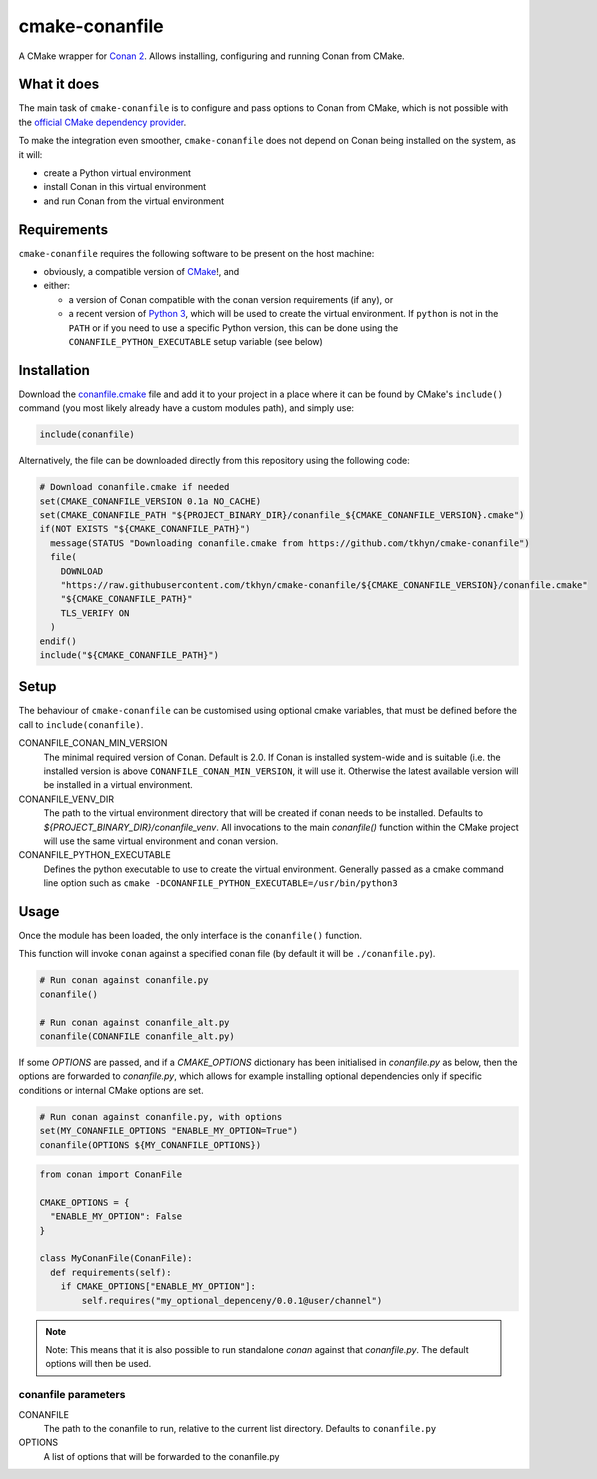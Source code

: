 cmake-conanfile
###############

A CMake wrapper for `Conan 2 <https://conan.io/>`_. Allows installing, configuring and
running Conan from CMake.


What it does
============

The main task of ``cmake-conanfile`` is to configure and pass options to Conan from CMake, which
is not possible with the `official CMake dependency provider <https://github.com/conan-io/cmake-conan/>`_.

To make the integration even smoother, ``cmake-conanfile`` does not depend on Conan being
installed on the system, as it will:

- create a Python virtual environment
- install Conan in this virtual environment
- and run Conan from the virtual environment


Requirements
============

``cmake-conanfile`` requires the following software to be present on the host machine:

- obviously, a compatible version of `CMake <https://cmake.org/>`_!, and
- either:

  - a version of Conan compatible with the conan version requirements (if any), or
  - a recent version of `Python 3 <https://www.python.org/>`_, which will be used to create the
    virtual environment. If ``python`` is not in the ``PATH`` or if you need to use a specific
    Python version, this can be done using the ``CONANFILE_PYTHON_EXECUTABLE`` setup
    variable (see below)


Installation
============

Download the `conanfile.cmake <conanfile.cmake>`_ file and add it to your project in a place where
it can be found by CMake's ``include()`` command (you most likely already have a custom modules
path), and simply use:

.. code-block:: cmake

   include(conanfile)

Alternatively, the file can be downloaded directly from this repository using the following code:

.. code-block:: cmake

   # Download conanfile.cmake if needed
   set(CMAKE_CONANFILE_VERSION 0.1a NO_CACHE)
   set(CMAKE_CONANFILE_PATH "${PROJECT_BINARY_DIR}/conanfile_${CMAKE_CONANFILE_VERSION}.cmake")
   if(NOT EXISTS "${CMAKE_CONANFILE_PATH}")
     message(STATUS "Downloading conanfile.cmake from https://github.com/tkhyn/cmake-conanfile")
     file(
       DOWNLOAD
       "https://raw.githubusercontent.com/tkhyn/cmake-conanfile/${CMAKE_CONANFILE_VERSION}/conanfile.cmake"
       "${CMAKE_CONANFILE_PATH}"
       TLS_VERIFY ON
     )
   endif()
   include("${CMAKE_CONANFILE_PATH}")


Setup
=====

The behaviour of ``cmake-conanfile`` can be customised using optional cmake variables, that must be
defined before the call to ``include(conanfile)``.

CONANFILE_CONAN_MIN_VERSION
   The minimal required version of Conan. Default is 2.0. If Conan is installed system-wide and is
   suitable (i.e. the installed version is above ``CONANFILE_CONAN_MIN_VERSION``, it will use it.
   Otherwise the latest available version will be installed in a virtual environment.

CONANFILE_VENV_DIR
   The path to the virtual environment directory that will be created if conan needs to be
   installed. Defaults to `${PROJECT_BINARY_DIR}/conanfile_venv`. All invocations to the main
   `conanfile()` function within the CMake project will use the same virtual environment and conan
   version.

CONANFILE_PYTHON_EXECUTABLE
   Defines the python executable to use to create the virtual environment. Generally passed as a
   cmake command line option such as ``cmake -DCONANFILE_PYTHON_EXECUTABLE=/usr/bin/python3``


Usage
=====

Once the module has been loaded, the only interface is the ``conanfile()`` function.

This function will invoke ``conan`` against a specified conan file (by default it will be
``./conanfile.py``).

.. code-block:: cmake

   # Run conan against conanfile.py
   conanfile()

   # Run conan against conanfile_alt.py
   conanfile(CONANFILE conanfile_alt.py)

If some `OPTIONS` are passed, and if a `CMAKE_OPTIONS` dictionary has been initialised in
`conanfile.py` as below, then the options are forwarded to `conanfile.py`, which allows for
example installing optional dependencies only if specific conditions or internal CMake options
are set.

.. code-block:: cmake

   # Run conan against conanfile.py, with options
   set(MY_CONANFILE_OPTIONS "ENABLE_MY_OPTION=True")
   conanfile(OPTIONS ${MY_CONANFILE_OPTIONS})

.. code-block:: python

   from conan import ConanFile

   CMAKE_OPTIONS = {
     "ENABLE_MY_OPTION": False
   }

   class MyConanFile(ConanFile):
     def requirements(self):
       if CMAKE_OPTIONS["ENABLE_MY_OPTION"]:
           self.requires("my_optional_depenceny/0.0.1@user/channel")

.. note::

   Note: This means that it is also possible to run standalone `conan` against that `conanfile.py`. The
   default options will then be used.

conanfile parameters
--------------------

CONANFILE
   The path to the conanfile to run, relative to the current list directory. Defaults to
   ``conanfile.py``

OPTIONS
   A list of options that will be forwarded to the conanfile.py
